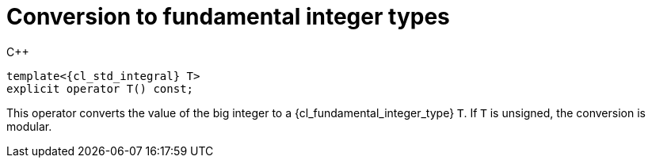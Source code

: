 //
// For the copyright information for this file, please search up the
// directory tree for the first COPYING file.
//

[[cl_sst_bignum_convert_to_fundamental_integer]]
= Conversion to fundamental integer types

.{cpp}
[source,cpp,subs="normal"]
----
template<{cl_std_integral} T>
explicit operator T() const;
----

This operator converts the value of the big integer to a
{cl_fundamental_integer_type} `T`.
If `T` is unsigned, the conversion is modular.

//
